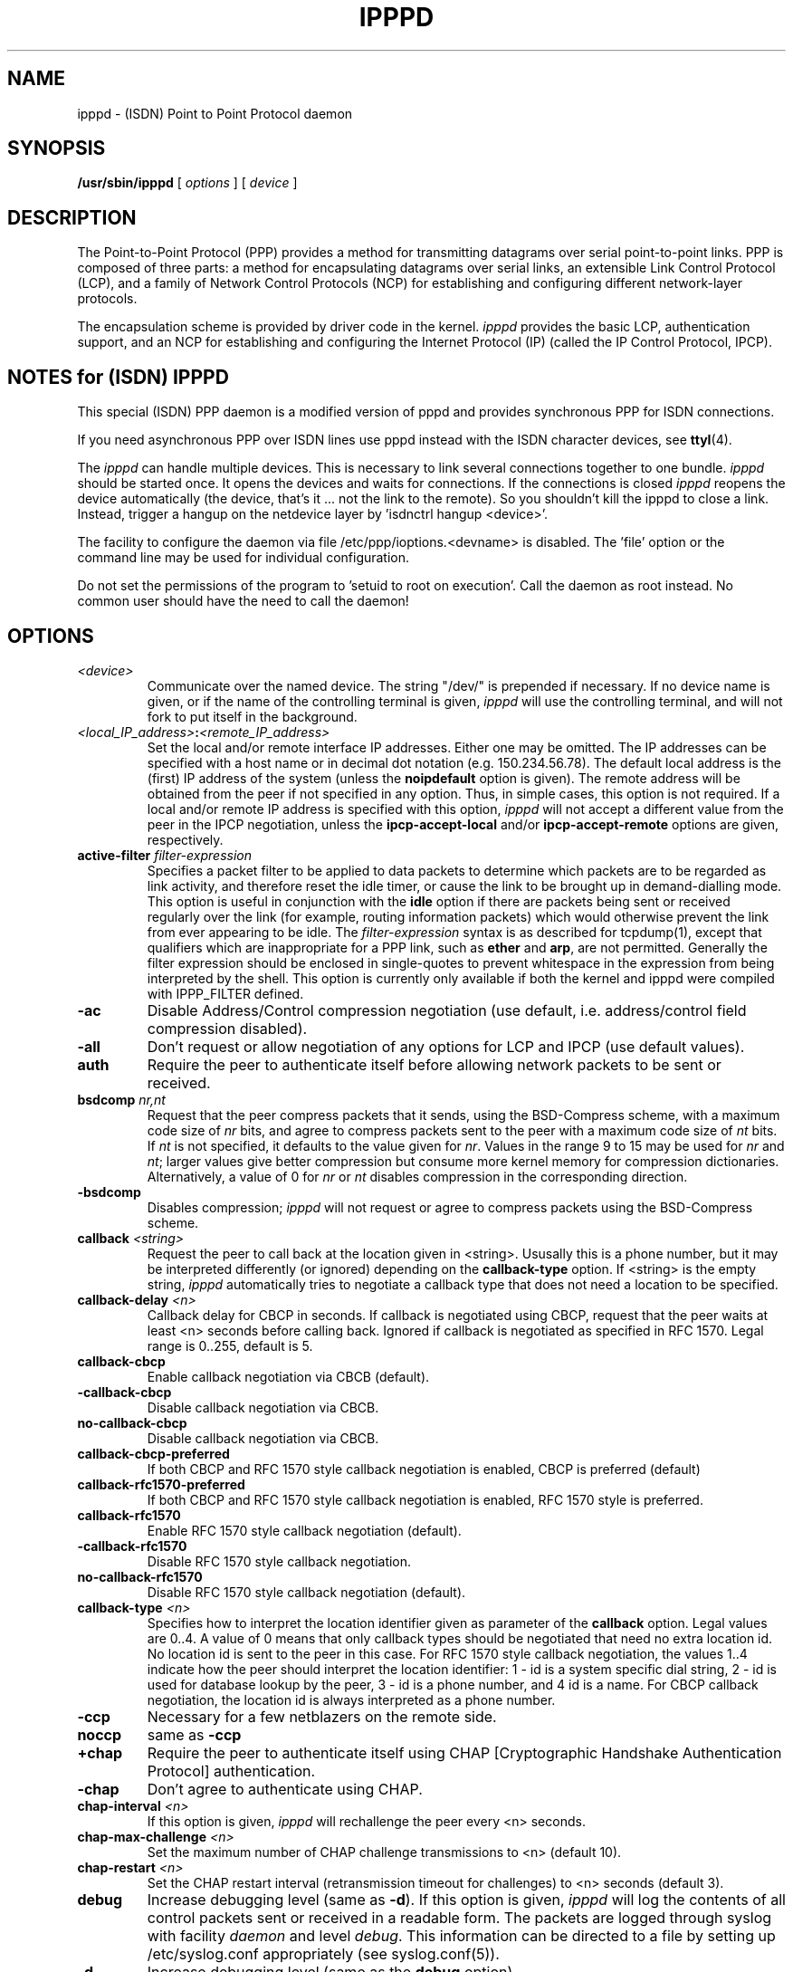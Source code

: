 .\" manual page [] for ipppd 2.0
.\" $Id: ipppd.man.in,v 1.11 2003/07/01 09:03:45 keil Exp $
.\" CHECKIN $Date: 2003/07/01 09:03:45 $
.\" SH section heading
.\" SS subsection heading
.\" LP paragraph
.\" IP indented paragraph
.\" TP hanging label
.TH IPPPD 8 "2003/07/01" isdn4k-utils-3.12 "Linux System Administration"
.SH NAME
ipppd \- (ISDN) Point to Point Protocol daemon
.SH SYNOPSIS
.B /usr/sbin/ipppd
[
.I options
] [
.I device
]
.SH DESCRIPTION
.LP
The Point-to-Point Protocol (PPP) provides a method for transmitting
datagrams over serial point-to-point links.  PPP
is composed of three parts: a method for encapsulating datagrams over
serial links, an extensible Link Control Protocol (LCP), and
a family of Network Control Protocols (NCP) for establishing
and configuring different network-layer protocols.
.LP
The encapsulation scheme is provided by driver code in the kernel.
.I ipppd
provides the basic LCP, authentication support, and an
NCP for establishing and configuring the Internet Protocol (IP)
(called the IP Control Protocol, IPCP).
.SH NOTES for (ISDN) IPPPD
This special (ISDN) PPP daemon is a modified version of pppd 
and provides synchronous PPP for ISDN connections.
.PP
If you need asynchronous PPP over ISDN lines use pppd
instead with the ISDN character devices, see
.BR ttyI (4).
.PP
The 
.I ipppd 
can handle multiple devices. This is necessary to
link several connections together to one bundle.
.I ipppd 
should be started once. It opens the devices
and waits for connections. 
If the connections is closed
.I ipppd
reopens the device automatically (the device, that's it ... not the link
to the remote).
So you shouldn't kill the ipppd to close a link. Instead, trigger
a hangup on the netdevice layer  by 'isdnctrl hangup <device>'.
.PP
The facility to configure the daemon via file
/etc/ppp/ioptions.<devname> is disabled. 
The 'file' option or the command line may be used for individual
configuration.
.PP
Do not set the permissions of the program to 'setuid to root 
on execution'. Call the daemon as root instead.
No common user should have the need to call the daemon!
.SH OPTIONS
.TP
.I <device>
Communicate over the named device.  The string "/dev/"
is prepended if necessary.  If no device name is given,
or if the name of the controlling terminal is given,
.I ipppd
will use the controlling terminal, and will not fork to put itself in
the background.
.TP
.I <local_IP_address>\fB:\fI<remote_IP_address>
Set the local and/or remote interface IP addresses.  Either one may be
omitted.  The IP addresses can be specified with a host name or in
decimal dot notation (e.g. 150.234.56.78).  The default local
address is the (first) IP address of the system (unless the
.B noipdefault
option is given).  The remote address will be obtained from the peer
if not specified in any option.  Thus, in simple cases, this option is
not required.  If a local and/or remote IP address is specified with
this option,
.I ipppd
will not accept a different value from the peer in the IPCP
negotiation, unless the
.B ipcp-accept-local
and/or
.B ipcp-accept-remote
options are given, respectively.
.TP
.B active-filter \fIfilter-expression
Specifies a packet filter to be applied to data packets to determine
which packets are to be regarded as link activity, and therefore reset
the idle timer, or cause the link to be brought up in demand-dialling
mode. This option is useful in conjunction with the
\fBidle\fR option if there are packets being sent or received
regularly over the link (for example, routing information packets)
which would otherwise prevent the link from ever appearing to be idle.
The \fIfilter-expression\fR syntax is as described for tcpdump(1),
except that qualifiers which are inappropriate for a PPP link, such as
\fBether\fR and \fBarp\fR, are not permitted. Generally the filter
expression should be enclosed in single-quotes to prevent whitespace
in the expression from being interpreted by the shell. This option
is currently only available if both the kernel and ipppd were compiled
with IPPP_FILTER defined.
.TP
.B -ac
Disable Address/Control compression negotiation (use default, i.e.
address/control field compression disabled).
.TP
.B -all
Don't request or allow negotiation of any options for LCP and IPCP (use
default values).
.TP
.B auth
Require the peer to authenticate itself before allowing network
packets to be sent or received.
.TP
.B bsdcomp \fInr,nt
Request that the peer compress packets that it sends, using the
BSD-Compress scheme, with a maximum code size of \fInr\fR bits, and
agree to compress packets sent to the peer with a maximum code size of
\fInt\fR bits.  If \fInt\fR is not specified, it defaults to the value
given for \fInr\fR.  Values in the range 9 to 15 may be used for
\fInr\fR and \fInt\fR; larger values give better compression but
consume more kernel memory for compression dictionaries.
Alternatively, a value of 0 for \fInr\fR or \fInt\fR disables
compression in the corresponding direction.
.TP
.B \-bsdcomp
Disables compression; \fIipppd\fR will not request or agree to compress
packets using the BSD-Compress scheme.
.TP
.B callback \fI<string>
Request the peer to call back at the location given in
<string>. Ususally this is a phone number, but it may be interpreted
differently (or ignored) depending on the \fBcallback-type\fR option.
If <string> is the empty string, \fIipppd\fR automatically tries to
negotiate a callback type that does not need a location to be specified.
.TP
.B callback-delay \fI<n>
Callback delay for CBCP in seconds. If callback is negotiated using
CBCP, request that the peer waits at least <n> seconds before calling
back. Ignored if callback is negotiated as specified in RFC
1570. Legal range is 0..255, default is 5.
.TP
.B callback-cbcp
Enable callback negotiation via CBCB (default).
.TP
.B -callback-cbcp
Disable callback negotiation via CBCB.
.TP
.B no-callback-cbcp
Disable callback negotiation via CBCB.
.TP
.B callback-cbcp-preferred
If both CBCP and RFC 1570 style callback negotiation is enabled, CBCP
is preferred (default)
.TP
.B callback-rfc1570-preferred
If both CBCP and RFC 1570 style callback negotiation is enabled, RFC
1570 style is preferred.
.TP
.B callback-rfc1570
Enable RFC 1570 style callback negotiation (default).
.TP
.B -callback-rfc1570
Disable RFC 1570 style callback negotiation.
.TP
.B no-callback-rfc1570
Disable RFC 1570 style callback negotiation (default).
.TP
.B callback-type \fI<n>
Specifies how to interpret the location identifier given as
parameter of the \fBcallback\fR option. Legal values are 0..4. A value 
of 0 means that only callback types should be negotiated that need no 
extra location id. No location id is sent to the peer in this case.
For RFC 1570 style callback negotiation, the values 1..4
indicate how the peer should interpret the location identifier:
1 - id is a system specific dial string,  2 - id is used for database
lookup by the peer, 3 - id is a phone number, and 4 id is a name. For
CBCP callback negotiation, the location id is always interpreted as a
phone number.
.TP
.B -ccp
Necessary for a few netblazers on the remote side.
.TP
.B noccp
same as
.B -ccp
.TP
.B +chap
Require the peer to authenticate itself using CHAP [Cryptographic
Handshake Authentication Protocol] authentication.
.TP
.B -chap
Don't agree to authenticate using CHAP.
.TP
.B chap-interval \fI<n>
If this option is given,
.I ipppd
will rechallenge the peer every <n> seconds.
.TP
.B chap-max-challenge \fI<n>
Set the maximum number of CHAP challenge transmissions to <n> (default
10).
.TP
.B chap-restart \fI<n>
Set the CHAP restart interval (retransmission timeout for challenges)
to <n> seconds (default 3).
.TP
.B debug
Increase debugging level (same as \fB\-d\fR).
If this option is given, \fIipppd\fR will log the contents of all
control packets sent or received in a readable form.  The packets are
logged through syslog with facility \fIdaemon\fR and level
\fIdebug\fR.  This information can be directed to a file by setting up
/etc/syslog.conf appropriately (see syslog.conf(5)).
.TP
.B -d
Increase debugging level (same as the \fBdebug\fR option).
.TP
.B defaultroute
Add a default route to the system routing tables, using the peer as
the gateway, when IPCP negotiation is successfully completed.
This entry is removed when the PPP connection is broken.
.TP 
.B \-defaultroute
Disable the \fBdefaultroute\fR option.  The system administrator who
wishes to prevent users from creating default routes with \fIipppd\fR
can do so by placing this option in the /etc/ppp/ioptions file.
.TP
.B deldefaultroute
Replace default route if it already exists. Together with the option 
\fBdefaultroute\fR, this will replace any existing default route by a new
one through this ipppd's interface when it comes up.
.TP 
.B -detach
Don't fork to become a background process (otherwise
.I ipppd
will do so if a serial device other than its controlling terminal is
specified).
.TP
.B domain \fI<d>
Append the domain name <d> to the local host name for authentication
purposes.  For example, if gethostname() returns the name porsche, but the
fully qualified domain name is porsche.Quotron.COM, you would use the
domain option to set the domain name to Quotron.COM.
.TP
.B file \fI<f>
Read options from file <f> (the format is described below).
.TP
.B -ip
Disable IP address negotiation.  If this option is used, the remote IP
address must be specified with an option on the command line or in an
options file.
.TP
.B +ip-protocol
Enable the IPCP and IP protocols. This is the default condition. This
option is only needed if the default setting is -ip-protocol.
.TP
.B -ip-protocol
Disable the IPCP and IP protocols. This should only be used if you
know that you are using a client which only understands IPX and you
don't want to confuse the client with the IPCP protocol.
.TP
.B +ipx-protocol
Enable the IPXCP and IPX protocols. This is the default condition if
your kernel supports IPX. This option is only needed if the default
setting is -ipx-protocol. If your kernel does not support IPX then this
option will have no effect.
.TP
.B -ipx-protocol
Disable the IPXCP and IPX protocols. This should only be used if you
know that you are using a client which only understands IP and you
don't want to confuse the client with the IPXCP protocol.
.TP
.B ipcp-accept-local
With this option,
.I ipppd
will accept the peer's idea of our local IP address, even if the
local IP address was specified in an option.
.TP
.B ipcp-accept-remote
With this option,
.I ipppd
will accept the peer's idea of its (remote) IP address, even if the
remote IP address was specified in an option.
.TP
.B ipcp-max-configure \fI<n>
Set the maximum number of IPCP configure-request transmissions to <n>
(default 10).
.TP
.B ipcp-max-failure \fI<n>
Set the maximum number of IPCP configure-NAKs returned before starting
to send configure-Rejects instead to <n> (default 10).
.TP
.B ipcp-max-terminate \fI<n>
Set the maximum number of IPCP terminate-request transmissions to <n>
(default 3).
.TP
.B ipcp-restart \fI<n>
Set the IPCP restart interval (retransmission timeout) to <n> seconds
(default 3).
.TP
.B ipparam \fIstring
Provides an extra parameter to the ip-up and ip-down scripts.  If this
option is given, the \fIstring\fR supplied is given as the 6th
parameter to those scripts.
.TP
.B ipx-network \fI<n>
Set the IPX network number in the IPXCP configure request frame to
<n>. There is no valid default. If this option is not specified then
the network number is obtained from the peer. If the peer does not
have the network number, the IPX protocol will not be started. This is
a hexadecimal number and is entered without any leading sequence such
as 0x. It is related to the \fIipxcp-accept-network\fR option.
.TP
.B ipx-node \fI<n>:<m>
Set the IPX node numbers. The two node numbers are separated from each
other with a colon character. The first number <n> is the local node
number. The second number <m> is the peer's node number. Each node number
is a hexadecimal number, to the maximum of ten significant digits. The
node numbers on the ipx-network must be unique. There is no valid
default. If this option is not specified then the node number is
obtained from the peer. This option is a related to the
\fIipxcp-accept-local\fR and \fIipxcp-accept-remote\fR options.
.TP
.B ipx-router-name \fI<string>
Set the name of the router. This is a string and is sent to the peer
as information data.
.TP
.B ipx-routing \fI<n>
Set the routing protocol to be received by this option. Use a
comma-serperated list if you want to specify more than one 
protocol.
The '\fInone\fR'
option (0) may be specified as the only instance of ipx-routing. The
values may be \fI0\fR for \fINONE\fR, \fI2\fR for \fIRIP/SAP\fR, and
\fI4\fR for \fINLSP\fR.
.TP
.B ipxcp-accept-local
Accept the peer's NAK for the node number specified in the ipx-node
option. If a node number was specified, and non-zero, the default is
to insist that the value be used. If you include this option then you
will permit the peer to override the entry of the node number.
.TP
.B ipxcp-accept-network
Accept the peer's NAK for the network number specified in the
ipx-network option. If a network number was specified, and non-zero, the
default is to insist that the value be used. If you include this
option then you will permit the peer to override the entry of the node
number.
.TP
.B ipxcp-accept-remote
Use the peer's network number specified in the configure request
frame. If a node number was specified for the peer and this option was
not specified, the peer will be forced to use the value which you have
specified.
.TP
.B ipxcp-max-configure \fI<n>
Set the maximum number of IPXCP configure request frames which the
system will send to <n>. The default is 10.
.TP
.B ipxcp-max-failure \fI<n>
Set the maximum number of IPXCP NAK frames which the local system will
send before it rejects the options. The default value is 3.
.TP
.B ipxcp-max-terminate \fI<n>
Set the maximum nuber of IPXCP terminate request frames before the
local system considers that the peer is not listening to them. The
default value is 3.
.TP
.B kdebug \fIn
Enable debugging code in the kernel-level PPP driver.  The argument
\fIn\fR is a number which is the sum of the following values: 1 to
enable general debug messages, 2 to request that the contents of
received packets be printed, and 4 to request that the contents of
transmitted packets be printed.
.TP
.B lcp-echo-failure \fI<n>
If this option is given, \fIipppd\fR will presume the peer to be dead
if \fIn\fR LCP echo-requests are sent without receiving a valid LCP
echo-reply.  If this happens, \fIipppd\fR will terminate the
connection.  Use of this option requires a non-zero value for the
\fBlcp-echo-interval\fR parameter.  This option can be used to enable
\fIipppd\fR to terminate after the physical connection has been broken
(e.g., the line hung up) in situations where no hardware modem
control lines are available.
.TP
.B lcp-echo-interval \fI<n>
If this option is given, \fIipppd\fR will send an LCP echo-request
frame to the peer every \fIn\fR seconds.  With Linux, the
echo-request is sent when no packets have been received from the peer
for \fIn\fR seconds.  Normally the peer should respond to the
echo-request by sending an echo-reply.  This option can be used with
the \fBlcp-echo-failure\fR option to detect that the peer is no longer
connected.
.TP
.B lcp-max-configure \fI<n>
Set the maximum number of LCP configure-request transmissions to <n>
(default 10).
.TP
.B lcp-max-failure \fI<n>
Set the maximum number of LCP configure-NAKs returned before starting
to send configure-Rejects instead to <n> (default 10).
.TP
.B lcp-max-terminate \fI<n>
Set the maximum number of LCP terminate-request transmissions to <n>
(default 3).
.TP
.B lcp-restart \fI<n>
Set the LCP restart interval (retransmission timeout) to <n> seconds
(default 3).
.TP
.B lock
Specifies that \fIipppd\fR should create a UUCP-style lock file for the
serial device to ensure exclusive access to the device.
.TP
.B login
Use the system password database for authenticating the peer using
PAP, and record the user in the system wtmp file.
.TP
.B -mn
Disable magic number negotiation.  With this option,
.I ipppd
cannot detect a looped-back line.
.TP
.B +mp
enables MPPP negotiation
.TP
.B mru \fI<n>
Set the MRU [Maximum Receive Unit] value to <n> for negotiation.
.I ipppd
will ask the peer to send packets of no more than <n> bytes.  The
minimum MRU value is 128.  The default MRU value is 1500.  A value of
296 is recommended for slow links (40 bytes for TCP/IP header + 256
bytes of data).
.TP
.B -mru
Disable MRU [Maximum Receive Unit] negotiation.  With this option,
\fIipppd\fR will use the default MRU value of 1500 bytes.
.TP
.B ms-dns \fI<n>
This option sets the IP address or addresses for the Domain Name
Server. It is used by Microsoft Windows clients. The primary DNS
address is specified by the first instance of the ms-dns option. The
secondary is specified by the second instance.
.TP
.B ms-get-dns
Implements the client side of RFC1877.  If \fIipppd\fR is acting as a client
to a server that implements RFC1877 such as one intended to be used
with Microsoft Windows clients, this option allows \fIipppd\fR to obtain one
or two DNS (Domain Name Server) addresses from the server.  It does
not do anything with these addresses except put them in the
environment (MS_DNS1 MS_DNS2) that is passed to scripts.  For
compatibility with the async pppd, DNS1 DNS2 environment variables are
also set. A sample resolv.conf is created in /etc/ppp/resolv.conf.
The /etc/ppp/ip-up script should use this information to perform
whatever adjustment is necessary.  Note: RFC1877 is a horrible protocol
layering violation, the correct approach would be to use DHCP after
the IPCP phase.
.TP
.B ms-get-wins
As ms-get-dns but for WINS (Windows Internet Name Services) server
addresses. Environment variables are MS_WINS1 and MS_WINS2.
.TP
.B mtu \fI<n>
Set the MTU [Maximum Transmit Unit] value to \fI<n>\fR.  Unless the
peer requests a smaller value via MRU negotiation, \fIipppd\fR will
request that the kernel networking code send data packets of no more
than \fIn\fR bytes through the PPP network interface. 
.TP
.B name \fI<n>
Set the name of the local system for authentication purposes to <n>.
.TP
.B netmask \fI<n>
Set the interface netmask to <n>, a 32 bit netmask in "decimal dot"
notation (e.g. 255.255.255.0).  If this option is given, the value
specified is ORed with the default netmask.  The default netmask is
chosen based on the negotiated remote IP address; it is the
appropriate network mask for the class of the remote IP address, ORed
with the netmasks for any non point-to-point network interfaces in the
system which are on the same network.
.TP
.B noipdefault
Disables the default behaviour when no local IP address is specified,
which is to determine (if possible) the local IP address from the
hostname.  With this option, the peer will have to supply the local IP
address during IPCP negotiation (unless it specified explicitly on the
command line or in an options file).
.TP
.B passive
Enables the "passive" option in the LCP.  With this option,
.I ipppd
will attempt to initiate a connection; if no reply is received from
the peer,
.I ipppd
will then just wait passively for a valid LCP packet from the peer
(instead of exiting, as it does without this option).
.TP
.B -p
Same as the
.B passive
option.
.TP
.B +pap
Require the peer to authenticate itself using PAP.
.TP
.B -pap
Don't agree to authenticate using PAP.
.TP
.B papcrypt
Indicates that all secrets in the /etc/ppp/pap-secrets file which
are used for checking the identity of the peer are encrypted, and thus
.I ipppd 
should not accept a password which (before encryption) is
identical to the secret from the /etc/ppp/pap-secrets file.
.TP
.B pap-max-authreq \fI<n>
Set the maximum number of PAP authenticate-request transmissions to
<n> (default 10).
.TP
.B pap-restart \fI<n>
Set the PAP restart interval (retransmission timeout) to <n> seconds
(default 3).
.TP
.B pap-timeout \fI<n>
Set the maximum time that
.I ipppd
will wait for the peer to authenticate itself with PAP to
<n> seconds (0 means no limit).
.TP
.B pass-filter \fIfilter-expression
Specifies a packet filter to applied to data packets being sent or
received to determine which packets should be allowed to pass.
Packets which are rejected by the filter are silently discarded. This
option can be used to prevent specific network daemons (such as
routed) using up link bandwidth, or to provide a basic firewall
capability.
The \fIfilter-expression\fR syntax is as described for tcpdump(1),
except that qualifiers which are inappropriate for a PPP link, such as
\fBether\fR and \fBarp\fR, are not permitted. Generally the filter
expression should be enclosed in single-quotes to prevent whitespace
in the expression from being interpreted by the shell. Note that it
is possible to apply different constraints to incoming and outgoing
packets using the \fBinbound\fR and \fBoutbound\fR qualifiers. This
option is currently only available if both the kernel and ipppd were
compiled with IPPP_FILTER defined.
.TP
.B -pc
Disable protocol field compression negotiation (use default, i.e.
protocol field compression disabled).
.TP
.B pidfile <filename>
Use <filename> instead of 
.I /var/run/ipppd.pid
.TP
.B pred1comp
Attempt to request that the peer send the local system frames which
have been compressed by the Predictor-1 compression. The compression
protocols must be loaded or this option will be ignored.
.TP
.B -pred1comp
Do not accept Predictor-1 comprssion, even if the peer wants to send
this type of compression and support has been defined in the kernel.
.TP
.B proxyarp
Add an entry to this system's ARP [Address Resolution Protocol] table
with the IP address of the peer and the Ethernet address of this
system.
.TP
.B \-proxyarp
Disable the \fBproxyarp\fR option.  The system administrator who
wishes to prevent users from creating proxy ARP entries with
\fIipppd\fR can do so by placing this option in the /etc/ppp/ioptions
file.
.TP
.B remotename \fI<n>
Set the assumed name of the remote system for authentication purposes
to <n>.
.TP
.B set_userip
You may define valid IPs in 
.I /etc/ppp/useriptab
.TP
.B silent
With this option,
.I ipppd
will not transmit LCP packets to initiate a connection until a valid
LCP packet is received from the peer (as for the `passive' option with
ancient versions of \fIipppd\fR).
.TP
.B +ua \fI<p>
Agree to authenticate using PAP [Password Authentication Protocol] if
requested by the peer, and
use the data in file <p> for the user and password to send to the
peer. The file contains the remote user name, followed by a newline,
followed by the remote password, followed by a newline.  This option
is obsolescent.
.TP
.B usefirstip
Gets the remote address from the first entry in
the auth file (if there is an IP address entry). This address 
should be a full IP address not an address from a masked area.
Ipppd calls 'gethostbyname()' and negotiates the result.
IP from auth file will overwrite the remote address gotten
from the interface.  'usefirstip' is UNTESTED!
.TP
.B usehostname
Enforce the use of the hostname as the name of the local system for
authentication purposes (overrides the
.B name
option).
.TP
.B usepeerdns
Same as 
.B ms-get-dns
for compatibility with async pppd.
.TP
.B user \fI<u>
Set the user name to use for authenticating this machine with the peer
using PAP to <u>.
.TP
.B useifip
will get (if not set to 0.0.0.0) the IP address
for the negotiation from the attached network-interface.
(also: \fIipppd\fR will try to negotiate 'pointopoint' IP as remote IP)
interface address -> local IP
pointopoint address -> remote IP
.TP
.B -vj
Disable negotiation of Van Jacobson style TCP/IP header compression (use
default, i.e. no compression).
.TP
.B -vjccomp
Disable the connection-ID compression option in Van Jacobson style
TCP/IP header compression.  With this option, \fIipppd\fR will not omit
the connection-ID byte from Van Jacobson compressed TCP/IP headers,
nor ask the peer to do so.
.TP
.B vj-max-slots \fIn
Sets the number of connection slots to be used by the Van Jacobson
TCP/IP header compression and decompression code to \fIn\fR, which
must be between 2 and 16 (inclusive).
.SH OPTIONS FILES
Options can be taken from files as well as the command line.  
.I ipppd
reads options from the file /etc/ppp/ioptions before
looking at the command line.  An options file is parsed into a series
of words, delimited by whitespace.  Whitespace can be included in a
word by enclosing the word in quotes (").  A backslash (\\) quotes the
following character.  A hash (#) starts a comment, which continues
until the end of the line.
.SH AUTHENTICATION
.I ipppd
provides system administrators with sufficient access control that PPP
access to a server machine can be provided to legitimate users without
fear of compromising the security of the server or the network it's
on.  In part this is provided by the /etc/ppp/ioptions file, where the
administrator can place options to require authentication whenever
.I ipppd
is run, and in part by the PAP and CHAP secrets files, where the
administrator can restrict the set of IP addresses which individual
users may use.
.LP
The default behaviour of
.I ipppd
is to agree to authenticate if requested, and to not
require authentication from the peer.  However, 
.I ipppd
will not agree to
authenticate itself with a particular protocol if it has no secrets
which could be used to do so.
.LP
Authentication is based on secrets, which are selected from secrets
files (/etc/ppp/pap-secrets for PAP, /etc/ppp/chap-secrets for CHAP).
Both secrets files have the same format, and both can store secrets
for several combinations of server (authenticating peer) and client
(peer being authenticated).  Note that
.I ipppd
can be both a server
and client, and that different protocols can be used in the two
directions if desired.
.LP
A secrets file is parsed into words as for a options file.  A secret
is specified by a line containing at least 3 words, in the order
client name, server name, secret.  Any following words on the same line are
taken to be a list of acceptable IP addresses for that client.  If
there are only 3 words on the line, it is assumed that any IP address
is OK; to disallow all IP addresses, use "-".  If the secret starts
with an `@', what follows is assumed to be the name of a file from
which to read the secret.  A "*" as the client or server name matches
any name.  When selecting a secret, \fIipppd\fR takes the best match, i.e.
the match with the fewest wildcards.
.LP
Thus a secrets file contains both secrets for use in authenticating
other hosts, plus secrets which we use for authenticating ourselves to
others.  Which secret to use is chosen based on the names of the host
(the `local name') and its peer (the `remote name').  The local name
is set as follows:
.TP 3
if the \fBusehostname\fR option is given,
then the local name is the hostname of this machine
(with the domain appended, if given)
.TP 3
else if the \fBname\fR option is given,
then use the argument of the first \fBname\fR option seen
.TP 3
else if the local IP address is specified with a hostname,
then use that name
.TP 3
else use the hostname of this machine (with the domain appended, if given)
.LP
When authenticating ourselves using PAP, there is also a `username'
which is the local name by default, but can be set with the \fBuser\fR
option or the \fB+ua\fR option.
.LP
The remote name is set as follows:
.TP 3
if the \fBremotename\fR option is given,
then use the argument of the last \fBremotename\fR option seen
.TP 3
else if the remote IP address is specified with a hostname,
then use that host name
.TP 3
else the remote name is the null string "".
.LP
Secrets are selected from the PAP secrets file as follows:
.TP 2
*
For authenticating the peer, look for a secret with client ==
username specified in the PAP authenticate-request, and server ==
local name.
.TP 2
*
For authenticating ourselves to the peer, look for a secret with
client == our username, server == remote name.
.LP
When authenticating the peer with PAP, a secret of "" matches any
password supplied by the peer.  If the password doesn't match the
secret, the password is encrypted using crypt() and checked against
the secret again; thus secrets for authenticating the peer can be
stored in encrypted form.  If the \fBpapcrypt\fR option is given, the
first (unencrypted) comparison is omitted, for better security.
.LP
If the \fBlogin\fR option was specified, the
username and password are also checked against the system password
database.  Thus, the system administrator can set up the pap-secrets
file to allow PPP access only to certain users, and to restrict the
set of IP addresses that each user can use.  Typically, when using the
\fBlogin\fR option, the secret in /etc/ppp/pap-secrets would be "", to
avoid the need to have the same secret in two places.
.LP
Secrets are selected from the CHAP secrets file as follows:
.TP 2
*
For authenticating the peer, look for a secret with client == name
specified in the CHAP-Response message, and server == local name.
.TP 2
*
For authenticating ourselves to the peer, look for a secret with
client == local name, and server == name specified in the
CHAP-Challenge message.
.LP
Authentication must be satisfactorily completed before IPCP (or any
other Network Control Protocol) can be started.  If authentication
fails, \fIipppd\fR will terminated the link (by closing LCP).  If IPCP
negotiates an unacceptable IP address for the remote host, IPCP will
be closed.  IP packets can only be sent or received when IPCP is open.
.LP
In some cases it is desirable to allow some hosts which can't
authenticate themselves to connect and use one of a restricted set of
IP addresses, even when the local host generally requires
authentication.  If the peer refuses to authenticate itself when
requested, \fIipppd\fR takes that as equivalent to authenticating with
PAP using the empty string for the username and password.  Thus, by
adding a line to the pap-secrets file which specifies the empty string
for the client and password, it is possible to allow restricted access
to hosts which refuse to authenticate themselves.
.SH ROUTING
.LP
When IPCP negotiation is completed successfully,
.I ipppd
will inform the kernel of the local and remote IP addresses for the
ppp interface.  This is sufficient to create a
host route to the remote end of the link, which will enable the peers
to exchange IP packets.  Communication with other machines generally
requires further modification to routing tables and/or ARP (Address
Resolution Protocol) tables.  In some cases this will be done
automatically through the actions of the \fIrouted\fR or \fIgated\fR
daemons, but in most cases some further intervention is required.
.LP
Sometimes it is desirable
to add a default route through the remote host, as in the case of a
machine whose only connection to the Internet is through the ppp
interface.  The \fBdefaultroute\fR option causes \fIipppd\fR to create such a
default route when IPCP comes up, and delete it when the link is
terminated.
.LP
In some cases it is desirable to use proxy ARP, for example on a
server machine connected to a LAN, in order to allow other hosts to
communicate with the remote host.  The \fBproxyarp\fR option causes \fIipppd\fR
to look for a network interface on the same subnet as the remote host
(an interface supporting broadcast and ARP, which is up and not a
point-to-point or loopback interface).  If found, \fIipppd\fR creates a
permanent, published ARP entry with the IP address of the remote host
and the hardware address of the network interface found.
.SH DIAGNOSTICS
.LP
Messages are sent to the syslog daemon using facility LOG_DAEMON.
(This can be overriden by recompiling \fIipppd\fR with the macro
LOG_PPP defined as the desired facility.)  In order to see the error
and debug messages, you will need to edit your /etc/syslog.conf file
to direct the messages to the desired output device or file.
.LP
The \fBdebug\fR option causes the contents of all control packets sent
or received to be logged, that is, all LCP, PAP, CHAP or IPCP packets.
This can be useful if the PPP negotiation does not succeed.
If debugging is enabled at compile time, the \fBdebug\fR option also
causes other debugging messages to be logged.
.LP
Debugging can also be enabled or disabled by sending a
SIGUSR1 to the
.I ipppd
process.  This signal acts as a toggle.
.SH FILES
.TP
.B /var/run/ipppd.pid \fR
Process-ID for \fIipppd\fR process on ppp interface unit \fIn\fR.
.TP
.B /etc/ppp/ip-up
A program or script which is executed when the link is available for
sending and receiving IP packets (that is, IPCP has come up).  It is
executed with the parameters
.IP
\fIinterface-name tty-device speed local-IP-address
remote-IP-address\fR
.IP
and with its standard input,
output and error streams redirected to \fB/dev/null\fR.
.IP
This program or script is executed with the same real and effective
user-ID as \fIipppd\fR, that is, at least the effective user-ID and
possibly the real user-ID will be \fBroot\fR.  This is so that it can
be used to manipulate routes, run privileged daemons (e.g.
\fBsendmail\fR), etc.  Be careful that the contents of the
/etc/ppp/ip-up and /etc/ppp/ip-down scripts do not compromise your
system's security.
.TP
.B /etc/ppp/ip-down
A program or script which is executed when the link is no longer
available for sending and receiving IP packets.  This script can be
used for undoing the effects of the /etc/ppp/ip-up script.  It is
invoked with the same parameters as the ip-up script, and the same
security considerations apply, since it is executed with the same
effective and real user-IDs as \fIipppd\fR.
.TP
.B /etc/ppp/ipx-up
A program or script which is executed when the link is available for
sending and receiving IPX packets (that is, IPXCP has come up).  It is
executed with the parameters
.IP
\fIinterface-name tty-device speed network-number local-IPX-node-address
remote-IPX-node-address local-IPX-routing-protocol remote-IPX-routing-protocol
local-IPX-router-name remote-IPX-router-name ipparam ipppd-pid\fR 
.IP
and with its standard input,
output and error streams redirected to \fB/dev/null\fR.
.br
.IP
The local-IPX-routing-protocol and remote-IPX-routing-protocol field
may be one of the following:
.IP
NONE      to indicate that there is no routing protocol
.br
RIP       to indicate that RIP/SAP should be used
.br
NLSP      to indicate that Novell NLSP should be used
.br
RIP NLSP  to indicate that both RIP/SAP and NLSP should be used
.br
.IP
This program or script is executed with the same real and effective
user-ID as \fIipppd\fR, that is, at least the effective user-ID and
possibly the real user-ID will be \fBroot\fR.  This is so that it can
be used to manipulate routes, run privileged daemons (e.g.
\fBripd\fR), etc.  Be careful that the contents of the
/etc/ppp/ipx-up and /etc/ppp/ipx-down scripts do not compromise your
system's security.
.TP
.B /etc/ppp/ipx-down
A program or script which is executed when the link is no longer
available for sending and receiving IPX packets.  This script can be
used for undoing the effects of the /etc/ppp/ipx-up script.  It is
invoked with the same parameters as the ipx-up script, and the same
security considerations apply, since it is executed with the same
effective and real user-IDs as \fIipppd\fR.
.TP
.B /etc/ppp/auth-up
This program or script is executed after successful authentication with
the following parameters:
.I interface name,
.I authentication user name,
.I username of ipppd,
.I devicename,
.I speed,
.I remote number
.TP
.B /etc/ppp/auth-down
This program or script is executed after a disconnection with
the following parameters:
.I interface name,
.I authentication user name,
.I username of ipppd,
.I devicename,
.I speed,
.I remote number
.TP
.B /etc/ppp/auth-fail
This program or script is executed after a authentication failure with
the following parameters:
.I interface name,
.I authentication user name,
.I username of ipppd,
.I devicename,
.I speed,
.I remote number,
.I failure reason
 Valid reasons are: 
  1 = Timeout during pap auth
  2 = pap protocol rejected
  3 = pap secrets invalid
  9 = Timeout during chap auth
 10 = chap protocol rejected
 11 = chap secrets invalid
.TP
.B /etc/ppp/pap-secrets
Usernames, passwords and IP addresses for PAP authentication.
.TP
.B /etc/ppp/chap-secrets
Names, secrets and IP addresses for CHAP authentication.
.TP
.B /etc/ppp/ioptions
System default options for
.I ipppd,
read before user default options or command-line options.
.SH SEE ALSO
.TP
.BR ttyI "(4), " isdnctrl "(8), " ipppstats "(8), "
.TP
.B RFC1144
Jacobson, V.
.I Compressing TCP/IP headers for low-speed serial links.
1990 February.
.TP
.B RFC1321
Rivest, R.
.I The MD5 Message-Digest Algorithm.
1992 April.
.TP
.B RFC1332
McGregor, G.
.I PPP Internet Protocol Control Protocol (IPCP).
1992 May.
.TP
.B RFC1334
Lloyd, B.; Simpson, W.A.
.I PPP authentication protocols.
1992 October.
.TP
.B RFC1548
Simpson, W.A.
.I The Point\-to\-Point Protocol (PPP).
1993 December.
.TP
.B RFC1549
Simpson, W.A.
.I PPP in HDLC Framing.
1993 December
.SH NOTES
The following signals have the specified effect when sent to the
.I ipppd
process.
.TP
.B SIGINT, SIGTERM
These signals cause \fBipppd\fR to terminate the link (by closing LCP),
restore the serial device settings, and exit.
.TP
.B SIGHUP
This signal causes \fBipppd\fR to terminate the link, restore the
serial device settings, and close the serial device.  If the
\fBpersist\fR option has been specified, \fBipppd\fR will try to reopen
the serial device and start another connection.  Otherwise \fBipppd\fR
will exit.
.TP
.B SIGUSR2
This signal causes
.B ipppd
to renegotiate compression.  This can be useful to re-enable
compression after it has been disabled as a result of a fatal
decompression error.  With the BSD Compress scheme, fatal
decompression errors generally indicate a bug in one or other
implementation.
.SH AUTHORS
Originally written by
Drew Perkins,
Brad Clements,
Karl Fox,
Greg Christy,
Brad Parker,
Paul Mackerras <paulus@cs.anu.edu.au> 
for (original) pppd.
.PP
Changes for ipppd by Klaus Franken <kfr@suse.de> and
Michael Hipp <Michael.Hipp@student.uni-tuebingen.de>.
.PP
Removal of pppd specific options and polish                  
by Frank Elsner <Elsner@zrz.TU-Berlin.DE>.
